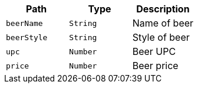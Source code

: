 |===
|Path|Type|Description

|`+beerName+`
|`+String+`
|Name of beer

|`+beerStyle+`
|`+String+`
|Style of beer

|`+upc+`
|`+Number+`
|Beer UPC

|`+price+`
|`+Number+`
|Beer price

|===